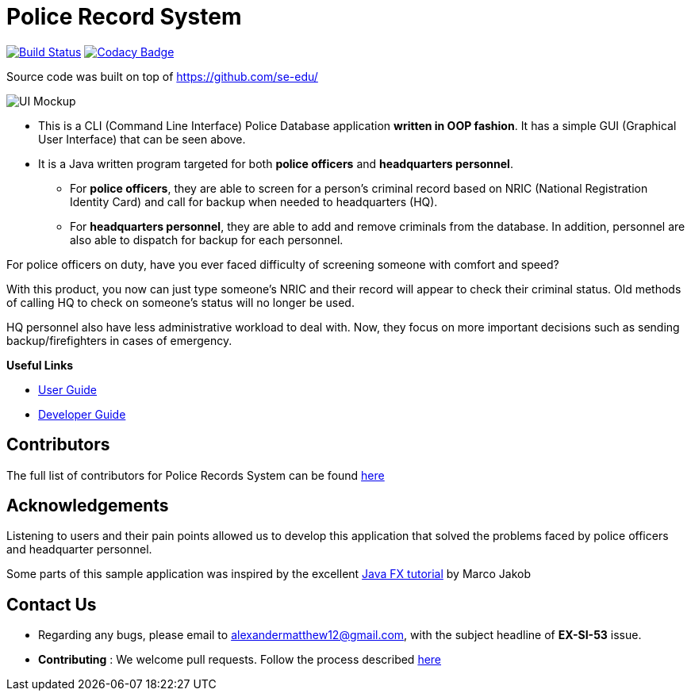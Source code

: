 = Police Record System
ifdef::env-github,env-browser[:relfileprefix: docs/]
ifdef::env-github,env-browser[:imagesDir: docs/images]

https://travis-ci.org/se-edu/addressbook-level3[image:https://travis-ci.org/se-edu/addressbook-level3.svg?branch=master[Build Status]]
https://www.codacy.com/app/se-edu/addressbook-level3?utm_source=github.com&utm_medium=referral&utm_content=se-edu/addressbook-level3&utm_campaign=Badge_Grade[image:https://api.codacy.com/project/badge/Grade/d4a0954383444a8db8cb26e5f5b7302c[Codacy Badge]]


Source code was built on top of https://github.com/se-edu/

image::Ui.png[UI Mockup]

* This is a CLI (Command Line Interface) Police Database application *written in OOP fashion*. It has a simple GUI (Graphical User Interface) that can be seen above.
* It is a Java written program targeted for both *police officers* and *headquarters personnel*.
** For *police officers*, they are able to screen for a person's criminal record based on NRIC (National Registration Identity Card) and call for backup when needed to headquarters (HQ).
** For *headquarters personnel*, they are able to add and remove criminals from the database. In addition, personnel are also able to dispatch for backup for each personnel.

For police officers on duty, have you ever faced difficulty of screening someone with comfort and speed? +

With this product, you now can just type someone's NRIC and their record will appear to check their criminal status. Old methods of calling HQ to check on someone's status will no longer be used.

HQ personnel also have less administrative workload to deal with. Now, they focus on more important decisions such as sending backup/firefighters in cases of emergency.

*Useful Links*

* link:docs/UserGuide.adoc[User Guide]
* link:docs/DeveloperGuide.adoc[Developer Guide]

== Contributors

The full list of contributors for Police Records System can be found link:docs/AboutUs.adoc[here]

== Acknowledgements

Listening to users and their pain points allowed us to develop this application that solved the problems faced by police officers and headquarter personnel.

Some parts of this sample application was inspired by the excellent
http://code.makery.ch/library/javafx-8-tutorial/[Java FX tutorial] by Marco Jakob

== Contact Us

* Regarding any bugs, please email to alexandermatthew12@gmail.com, with the subject headline of *EX-SI-53* issue.
* *Contributing* : We welcome pull requests. Follow the process described https://github.com/oss-generic/process[here]
